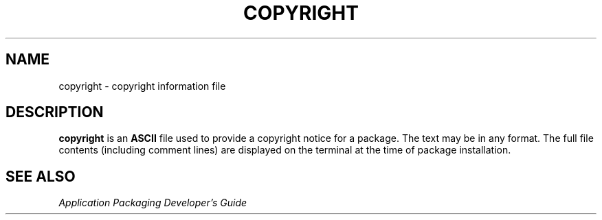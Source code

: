'\" te
.\"  Copyright 1989 AT&T  Copyright (c) 1997, Sun Microsystems, Inc.  All Rights Reserved
.\" The contents of this file are subject to the terms of the Common Development and Distribution License (the "License").  You may not use this file except in compliance with the License.
.\" You can obtain a copy of the license at usr/src/OPENSOLARIS.LICENSE or http://www.opensolaris.org/os/licensing.  See the License for the specific language governing permissions and limitations under the License.
.\" When distributing Covered Code, include this CDDL HEADER in each file and include the License file at usr/src/OPENSOLARIS.LICENSE.  If applicable, add the following below this CDDL HEADER, with the fields enclosed by brackets "[]" replaced with your own identifying information: Portions Copyright [yyyy] [name of copyright owner]
.TH COPYRIGHT 4 "Feb 7, 1997"
.SH NAME
copyright \- copyright information file
.SH DESCRIPTION
.sp
.LP
\fBcopyright\fR is an \fBASCII\fR file used to provide a copyright notice for a
package. The text may be in any format. The full file contents (including
comment lines) are displayed on the terminal at the time of package
installation.
.SH SEE ALSO
.sp
.LP
\fIApplication Packaging Developer\&'s Guide\fR
